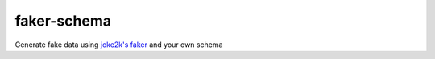 faker-schema
============

Generate fake data using `joke2k's
faker <https://github.com/joke2k/faker>`__ and your own schema
